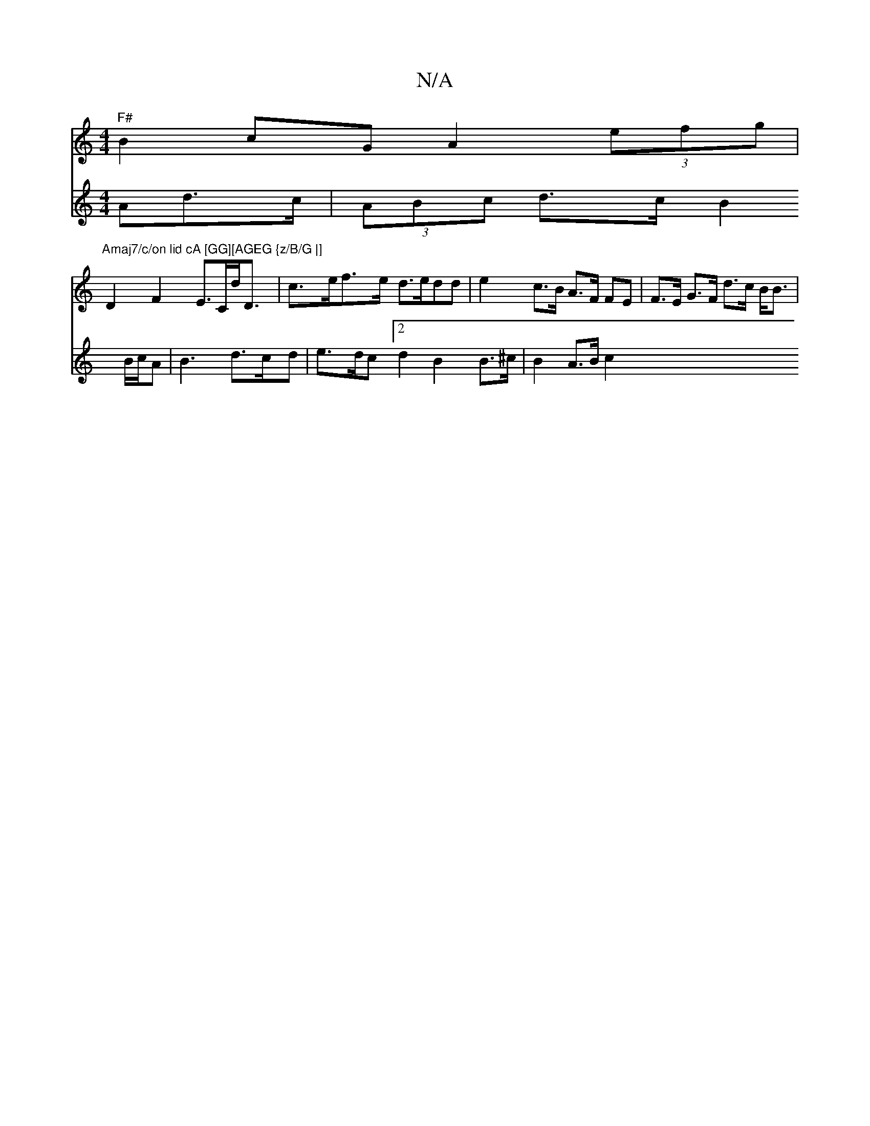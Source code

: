X:1
T:N/A
M:4/4
R:N/A
K:Cmajor
"^F#" B2 cG A2 (3efg |
"Amaj7/c/on lid cA [GG][AGEG {z/B/G |] 
D2 F2 E>Cd<D | c>ef>e d>edd | e2 c>B A>F FE | F>E G>F d>c B<B |
V:2
Ad>c-|(3ABc d>c B2 B/2c/2A| B3 d>cd | e>dc [2 d2 B2 B>^c | B2 A>B c2 
